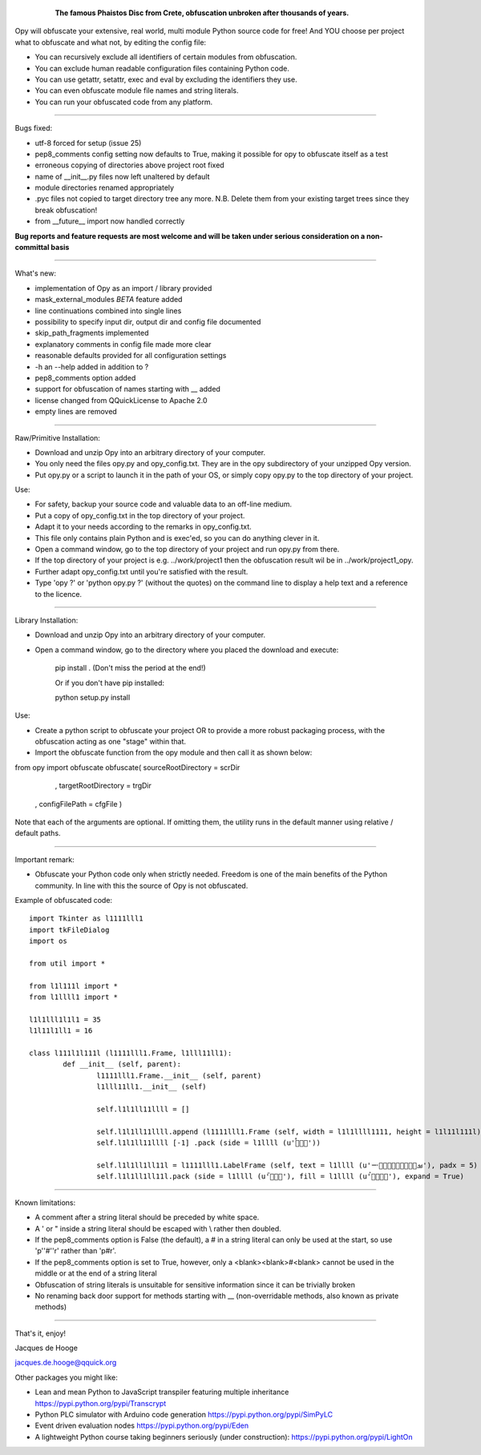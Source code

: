 	.. figure:: http://www.qquick.org/opy.jpg
		:alt: Image of Phaistos Disc
		
		**The famous Phaistos Disc from Crete, obfuscation unbroken after thousands of years.**

Opy will obfuscate your extensive, real world, multi module Python source code for free!
And YOU choose per project what to obfuscate and what not, by editing the config file:

- You can recursively exclude all identifiers of certain modules from obfuscation.
- You can exclude human readable configuration files containing Python code.
- You can use getattr, setattr, exec and eval by excluding the identifiers they use.
- You can even obfuscate module file names and string literals.
- You can run your obfuscated code from any platform.

-------------------------------------------------------

Bugs fixed:

- utf-8 forced for setup (issue 25)
- pep8_comments config setting now defaults to True, making it possible for opy to obfuscate itself as a test
- erroneous copying of directories above project root fixed
- name of __init__.py files now left unaltered by default
- module directories renamed appropriately
- .pyc files not copied to target directory tree any more. N.B. Delete them from your existing target trees since they break obfuscation!
- from __future__ import now handled correctly

**Bug reports and feature requests are most welcome and will be taken under serious consideration on a non-committal basis**

-------------------------------------------------------

What's new:

- implementation of Opy as an import / library provided 
- mask_external_modules *BETA* feature added
- line continuations combined into single lines 
- possibility to specify input dir, output dir and config file documented
- skip_path_fragments implemented
- explanatory comments in config file made more clear
- reasonable defaults provided for all configuration settings
- -h an --help added in addition to ?
- pep8_comments option added
- support for obfuscation of names starting with __ added
- license changed from QQuickLicense to Apache 2.0
- empty lines are removed

-------------------------------------------------------

Raw/Primitive Installation:

- Download and unzip Opy into an arbitrary directory of your computer.
- You only need the files opy.py and opy_config.txt. They are in the opy subdirectory of your unzipped Opy version.
- Put opy.py or a script to launch it in the path of your OS, or simply copy opy.py to the top directory of your project.

Use:

- For safety, backup your source code and valuable data to an off-line medium.
- Put a copy of opy_config.txt in the top directory of your project.
- Adapt it to your needs according to the remarks in opy_config.txt.
- This file only contains plain Python and is exec'ed, so you can do anything clever in it.
- Open a command window, go to the top directory of your project and run opy.py from there.
- If the top directory of your project is e.g. ../work/project1 then the obfuscation result wil be in ../work/project1_opy.
- Further adapt opy_config.txt until you're satisfied with the result.
- Type 'opy ?' or 'python opy.py ?' (without the quotes) on the command line to display a help text and a reference to the licence.

-------------------------------------------------------

Library Installation:

- Download and unzip Opy into an arbitrary directory of your computer.
- Open a command window, go to the directory where you placed the download and execute: 

	pip install .	
	(Don't miss the period at the end!)
	
	Or if you don't have pip installed:
	
	python setup.py install
	
Use:

- Create a python script to obfuscate your project OR to provide a more robust packaging process, with the obfuscation acting as one "stage" within that.
- Import the obfuscate function from the opy module and then call it as shown below:

from opy import obfuscate
obfuscate( sourceRootDirectory = scrDir
		 , targetRootDirectory = trgDir
	     , configFilePath      = cfgFile )

Note that each of the arguments are optional. If omitting them, the utility runs in the default manner using relative / default paths. 
		 
-------------------------------------------------------
		 
Important remark:

- Obfuscate your Python code only when strictly needed. Freedom is one of the main benefits of the Python community. In line with this the source of Opy is not obfuscated.

Example of obfuscated code: ::

	import Tkinter as l1111lll1
	import tkFileDialog
	import os

	from util import *

	from l1l111l import *
	from l1llll1 import *

	l1l1lll1l1l1 = 35
	l1l11l1ll1 = 16

	class l111l1l111l (l1111lll1.Frame, l1lll11ll1):
		def __init__ (self, parent):	
			l1111lll1.Frame.__init__ (self, parent)
			l1lll11ll1.__init__ (self)
			
			self.l1l1ll11llll = []
			
			self.l1l1ll11llll.append (l1111lll1.Frame (self, width = l1l1llll1111, height = l1l11l111l))
			self.l1l1ll11llll [-1] .pack (side = l1llll (u'ࡶࡲࡴࠬ'))
			
			self.l1l1ll1ll11l = l1111lll1.LabelFrame (self, text = l1llll (u'ࡒࡦࡵࡤࡱࡵࡲࡩ࡯ࡩ࠸'), padx = 5)
			self.l1l1ll1ll11l.pack (side = l1llll (u'ࡺ࡯ࡱࠢ'), fill = l1llll (u'ࡦࡴࡺࡨࠧ'), expand = True)
		
-------------------------------------------------------
		
Known limitations:

- A comment after a string literal should be preceded by white space.
- A ' or " inside a string literal should be escaped with \\ rather then doubled.
- If the pep8_comments option is False (the default), a # in a string literal can only be used at the start, so use 'p''#''r' rather than 'p#r'.
- If the pep8_comments option is set to True, however, only a <blank><blank>#<blank> cannot be used in the middle or at the end of a string literal
- Obfuscation of string literals is unsuitable for sensitive information since it can be trivially broken
- No renaming back door support for methods starting with __ (non-overridable methods, also known as private methods)
			
-------------------------------------------------------
			
That's it, enjoy!

Jacques de Hooge

jacques.de.hooge@qquick.org

Other packages you might like:

- Lean and mean Python to JavaScript transpiler featuring multiple inheritance https://pypi.python.org/pypi/Transcrypt
- Python PLC simulator with Arduino code generation https://pypi.python.org/pypi/SimPyLC
- Event driven evaluation nodes https://pypi.python.org/pypi/Eden
- A lightweight Python course taking beginners seriously (under construction): https://pypi.python.org/pypi/LightOn

